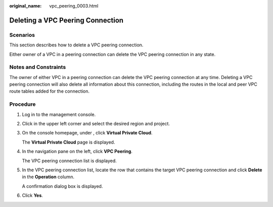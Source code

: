 :original_name: vpc_peering_0003.html

.. _vpc_peering_0003:

Deleting a VPC Peering Connection
=================================

Scenarios
---------

This section describes how to delete a VPC peering connection.

Either owner of a VPC in a peering connection can delete the VPC peering connection in any state.

Notes and Constraints
---------------------

The owner of either VPC in a peering connection can delete the VPC peering connection at any time. Deleting a VPC peering connection will also delete all information about this connection, including the routes in the local and peer VPC route tables added for the connection.

Procedure
---------

#. Log in to the management console.

2. Click |image1| in the upper left corner and select the desired region and project.

3. On the console homepage, under , click **Virtual Private Cloud**.

   The **Virtual Private Cloud** page is displayed.

4. In the navigation pane on the left, click **VPC Peering**.

   The VPC peering connection list is displayed.

5. In the VPC peering connection list, locate the row that contains the target VPC peering connection and click **Delete** in the **Operation** column.

   A confirmation dialog box is displayed.

6. Click **Yes**.

.. |image1| image:: /_static/images/en-us_image_0141273034.png
